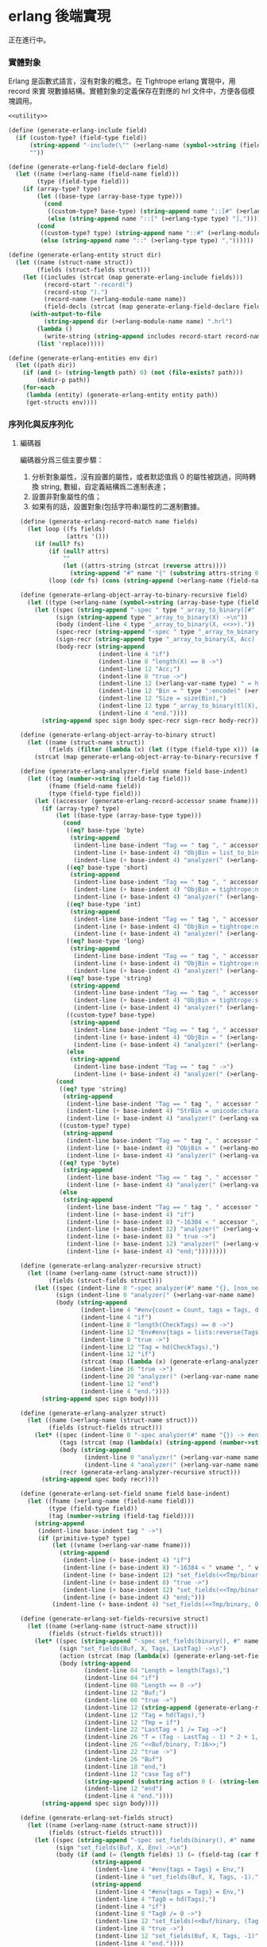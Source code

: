 * erlang 後端實現

正在進行中。

*** 實體對象
Erlang 是函數式語言，沒有對象的概念。在 Tightrope erlang 實現中，用 record 來實
現數據結構。實體對象的定義保存在對應的 hrl 文件中，方便各個模塊調用。

#+begin_src scheme :exports code :noweb yes :tangle /dev/shm/tightrope-build/erlang.scm
  <<utility>>

  (define (generate-erlang-include field)
    (if (custom-type? (field-type field))
        (string-append "-include(\"" (>erlang-name (symbol->string (field-type field))) ".hrl\").\n")
        ""))

  (define (generate-erlang-field-declare field)
    (let ((name (>erlang-name (field-name field)))
          (type (field-type field)))
      (if (array-type? type)
          (let ((base-type (array-base-type type)))
            (cond
             ((custom-type? base-type) (string-append name "::[#" (>erlang-module-name (symbol->string base-type)) "{}],"))
             (else (string-append name "::[" (>erlang-type type) "],"))))
          (cond
           ((custom-type? type) (string-append name "::#" (>erlang-module-name (symbol->string type)) "{},"))
           (else (string-append name "::" (>erlang-type type) ","))))))

  (define (generate-erlang-entity struct dir)
    (let ((name (struct-name struct))
          (fields (struct-fields struct)))
      (let ((includes (strcat (map generate-erlang-include fields)))
            (record-start "-record(")
            (record-stop ").")
            (record-name (>erlang-module-name name))
            (field-decls (strcat (map generate-erlang-field-declare fields))))
        (with-output-to-file
            (string-append dir (>erlang-module-name name) ".hrl")
          (lambda ()
            (write-string (string-append includes record-start record-name ", {" (substring field-decls 0 (- (string-length field-decls) 1)) "}" record-stop)))
          (list 'replace)))))

  (define (generate-erlang-entities env dir)
    (let ((path dir))
      (if (and (> (string-length path) 0) (not (file-exists? path)))
          (mkdir-p path))
      (for-each
       (lambda (entity) (generate-erlang-entity entity path))
       (get-structs env))))
#+end_src

*** 序列化與反序列化

**** 編碼器

編碼器分爲三個主要步驟：
1. 分析對象屬性，沒有設置的屬性，或者默認值爲 0 的屬性被跳過，同時轉換 string,
   數組，自定義結構爲二進制表達；
2. 設置非對象屬性的值；
3. 如果有的話，設置對象(包括字符串)屬性的二進制數據。

#+begin_src scheme :exports code :noweb no :tangle /dev/shm/tightrope-build/erlang.scm
  (define (generate-erlang-record-match name fields)
    (let loop ((fs fields)
               (attrs '()))
      (if (null? fs)
          (if (null? attrs)
              ""
              (let ((attrs-string (strcat (reverse attrs))))
                (string-append "#" name "{" (substring attrs-string 0 (- (string-length attrs-string) 2)) "}")))
          (loop (cdr fs) (cons (string-append (>erlang-name (field-name (car fs))) " = " (>erlang-var-name (field-name (car fs))) ", ") attrs)))))

  (define (generate-erlang-object-array-to-binary-recursive field)
    (let ((type (>erlang-name (symbol->string (array-base-type (field-type field))))))
      (let ((spec (string-append "-spec " type "_array_to_binary([#" type "{}]) -> binary().\n"))
            (sign (string-append type "_array_to_binary(X) ->\n"))
            (body (indent-line 4 type "_array_to_binary(X, <<>>)."))
            (spec-recr (string-append "-spec " type "_array_to_binary([#" type "{}], binary()) -> binary().\n"))
            (sign-recr (string-append type "_array_to_binary(X, Acc) ->\n"))
            (body-recr (string-append
                        (indent-line 4 "if")
                        (indent-line 8 "length(X) == 0 ->")
                        (indent-line 12 "Acc;")
                        (indent-line 8 "true ->")
                        (indent-line 12 (>erlang-var-name type) " = hd(X),")
                        (indent-line 12 "Bin = " type ":encode(" (>erlang-var-name type) "),")
                        (indent-line 12 "Size = size(Bin),")
                        (indent-line 12 type "_array_to_binary(tl(X), <<Acc/binary, Size:32, Bin/binary>>)")
                        (indent-line 4 "end."))))
        (string-append spec sign body spec-recr sign-recr body-recr))))

  (define (generate-erlang-object-array-to-binary struct)
    (let ((name (struct-name struct))
          (fields (filter (lambda (x) (let ((type (field-type x))) (and (array-type? type) (custom-type? (array-base-type type))))) (struct-fields struct))))
      (strcat (map generate-erlang-object-array-to-binary-recursive fields))))

  (define (generate-erlang-analyzer-field sname field base-indent)
    (let ((tag (number->string (field-tag field)))
          (fname (field-name field))
          (type (field-type field)))
      (let ((accessor (generate-erlang-record-accessor sname fname)))
        (if (array-type? type)
            (let ((base-type (array-base-type type)))
              (cond
               ((eq? base-type 'byte)
                (string-append
                 (indent-line base-indent "Tag == " tag ", " accessor " /= nil ->")
                 (indent-line (+ base-indent 4) "ObjBin = list_to_binary(" accessor "),")
                 (indent-line (+ base-indent 4) "analyzer(" (>erlang-var-name sname) ", tl(CheckTags), #env{count = Count + 1, tags = [" tag " | Tags], dtags = [" tag " | DTags], objbins = [ObjBin | ObjBins]});")))
               ((eq? base-type 'short)
                (string-append
                 (indent-line base-indent "Tag == " tag ", " accessor " /= nil ->")
                 (indent-line (+ base-indent 4) "ObjBin = tightrope:number_array_to_binary(" accessor ", ?SHORT_SIZE),")
                 (indent-line (+ base-indent 4) "analyzer(" (>erlang-var-name sname) ", tl(CheckTags), #env{count = Count + 1, tags = [" tag " | Tags], dtags = [" tag " | DTags], objbins = [ObjBin | ObjBins]});")))
               ((eq? base-type 'int)
                (string-append
                 (indent-line base-indent "Tag == " tag ", " accessor " /= nil ->")
                 (indent-line (+ base-indent 4) "ObjBin = tightrope:number_array_to_binary(" accessor ", ?INT_SIZE),")
                 (indent-line (+ base-indent 4) "analyzer(" (>erlang-var-name sname) ", tl(CheckTags), #env{count = Count + 1, tags = [" tag " | Tags], dtags = [" tag " | DTags], objbins = [ObjBin | ObjBins]});")))
               ((eq? base-type 'long)
                (string-append
                 (indent-line base-indent "Tag == " tag ", " accessor " /= nil ->")
                 (indent-line (+ base-indent 4) "ObjBin = tightrope:number_array_to_binary(" accessor ", ?LONG_SIZE),")
                 (indent-line (+ base-indent 4) "analyzer(" (>erlang-var-name sname) ", tl(CheckTags), #env{count = Count + 1, tags = [" tag " | Tags], dtags = [" tag " | DTags], objbins = [ObjBin | ObjBins]});")))
               ((eq? base-type 'string)
                (string-append
                 (indent-line base-indent "Tag == " tag ", " accessor " /= nil ->")
                 (indent-line (+ base-indent 4) "ObjBin = tightrope:string_array_to_binary(" accessor "),")
                 (indent-line (+ base-indent 4) "analyzer(" (>erlang-var-name sname) ", tl(CheckTags), #env{count = Count + 1, tags = [" tag " | Tags], dtags = [" tag " | DTags], objbins = [ObjBin | ObjBins]});")))
               ((custom-type? base-type)
                (string-append
                 (indent-line base-indent "Tag == " tag ", " accessor " /= nil ->")
                 (indent-line (+ base-indent 4) "ObjBin = " (>erlang-name (symbol->string base-type)) "_array_to_binary(" accessor "),")
                 (indent-line (+ base-indent 4) "analyzer(" (>erlang-var-name sname) ", tl(CheckTags), #env{count = Count + 1, tags = [" tag " | Tags], dtags = [" tag " | DTags], objbins = [ObjBin | ObjBins]});")))
               (else
                (string-append
                 (indent-line base-indent "Tag == " tag " ->")
                 (indent-line (+ base-indent 4) "analyzer(" (>erlang-var-name sname) ", tl(CheckTags), Env);")))))
            (cond
             ((eq? type 'string)
              (string-append
               (indent-line base-indent "Tag == " tag ", " accessor " /= nil ->")
               (indent-line (+ base-indent 4) "StrBin = unicode:characters_to_binary(" accessor "),")
               (indent-line (+ base-indent 4) "analyzer(" (>erlang-var-name sname) ", tl(CheckTags), #env{count = Count + 1, tags = [" tag " | Tags], dtags = [" tag " | DTags], objbins = [StrBin | ObjBins]});")))
             ((custom-type? type)
              (string-append
               (indent-line base-indent "Tag == " tag ", " accessor " /= nil ->")
               (indent-line (+ base-indent 4) "ObjBin = " (>erlang-module-name (symbol->string type)) ":encode(" accessor "),")
               (indent-line (+ base-indent 4) "analyzer(" (>erlang-var-name sname) ", tl(CheckTags), #env{count = Count + 1, tags = [" tag " | Tags], dtags = [" tag " | DTags], objbins = [ObjBin | ObjBins]});")))
             ((eq? type 'byte)
              (string-append
               (indent-line base-indent "Tag == " tag ", " accessor " /= 0 ->")
               (indent-line (+ base-indent 4) "analyzer(" (>erlang-var-name sname) ", tl(CheckTags), Env#env{count = Count + 1, tags = [" tag " | Tags]});")))
             (else
              (string-append
               (indent-line base-indent "Tag == " tag ", " accessor " /= 0 ->")
               (indent-line (+ base-indent 4) "if")
               (indent-line (+ base-indent 8) "-16384 < " accessor ", " accessor " < 16383 ->")
               (indent-line (+ base-indent 12) "analyzer(" (>erlang-var-name sname) ", tl(CheckTags), Env#env{count = Count + 1, tags = [" tag " | Tags], dtags = [" tag " | DTags]});")
               (indent-line (+ base-indent 8) " true ->")
               (indent-line (+ base-indent 12) "analyzer(" (>erlang-var-name sname) ", tl(CheckTags), Env#env{count = Count + 1, tags = [" tag " | Tags]})")
               (indent-line (+ base-indent 4) "end;"))))))))

  (define (generate-erlang-analyzer-recursive struct)
    (let ((name (>erlang-name (struct-name struct)))
          (fields (struct-fields struct)))
      (let ((spec (indent-line 0 "-spec analyzer(#" name "{}, [non_neg_integer()], #env{}) -> #env{}."))
            (sign (indent-line 0 "analyzer(" (>erlang-var-name name) ", CheckTags, Env) ->"))
            (body (string-append
                   (indent-line 4 "#env{count = Count, tags = Tags, dtags = DTags, objbins = ObjBins} = Env,")
                   (indent-line 4 "if")
                   (indent-line 8 "length(CheckTags) == 0 ->")
                   (indent-line 12 "Env#env{tags = lists:reverse(Tags), dtags = lists:reverse(DTags), objbins = lists:reverse(ObjBins)};")
                   (indent-line 8 "true ->")
                   (indent-line 12 "Tag = hd(CheckTags),")
                   (indent-line 12 "if")
                   (strcat (map (lambda (x) (generate-erlang-analyzer-field name x 16)) fields))
                   (indent-line 16 "true ->")
                   (indent-line 20 "analyzer(" (>erlang-var-name name) ", tl(CheckTags), Env)")
                   (indent-line 12 "end")
                   (indent-line 4 "end."))))
        (string-append spec sign body))))

  (define (generate-erlang-analyzer struct)
    (let ((name (>erlang-name (struct-name struct)))
          (fields (struct-fields struct)))
      (let* ((spec (indent-line 0 "-spec analyzer(#" name "{}) -> #env{}."))
             (tags (strcat (map (lambda(x) (string-append (number->string (field-tag x)) ", ")) fields)))
             (body (string-append
                    (indent-line 0 "analyzer(" (>erlang-var-name name) ") ->")
                    (indent-line 4 "analyzer(" (>erlang-var-name name) ", [" (if (> (string-length tags) 1) (substring tags 0 (- (string-length tags) 2)) "") "], #env{count = 0, tags = [], dtags = [], objbins = []}).")))
             (recr (generate-erlang-analyzer-recursive struct)))
        (string-append spec body recr))))

  (define (generate-erlang-set-field sname field base-indent)
    (let ((fname (>erlang-name (field-name field)))
          (type (field-type field))
          (tag (number->string (field-tag field))))
      (string-append
       (indent-line base-indent tag " ->")
       (if (primitive-type? type)
           (let ((vname (>erlang-var-name fname)))
             (string-append
              (indent-line (+ base-indent 4) "if")
              (indent-line (+ base-indent 8) "-16384 < " vname ", " vname " < 16383 ->")
              (indent-line (+ base-indent 12) "set_fields(<<Tmp/binary, ((" vname " + 1) * 2):16>>, X, tl(Tags), Tag);")
              (indent-line (+ base-indent 8) "true ->")
              (indent-line (+ base-indent 12) "set_fields(<<Tmp/binary, 0:16>>, X, tl(Tags), Tag)")
              (indent-line (+ base-indent 4) "end;")))
           (indent-line (+ base-indent 4) "set_fields(<<Tmp/binary, 0:16>>, X, tl(Tags), Tag);")))))

  (define (generate-erlang-set-fields-recursive struct)
    (let ((name (>erlang-name (struct-name struct)))
          (fields (struct-fields struct)))
      (let* ((spec (string-append "-spec set_fields(binary(), #" name "{}, [non_neg_integer()], integer()) -> binary().\n"))
             (sign "set_fields(Buf, X, Tags, LastTag) ->\n")
             (action (strcat (map (lambda(x) (generate-erlang-set-field name x 16)) fields)))
             (body (string-append
                    (indent-line 04 "Length = length(Tags),")
                    (indent-line 04 "if")
                    (indent-line 08 "Length == 0 ->")
                    (indent-line 12 "Buf;")
                    (indent-line 08 "true ->")
                    (indent-line 12 (string-append (generate-erlang-record-match name (primitive-fields fields)) " = X,"))
                    (indent-line 12 "Tag = hd(Tags),")
                    (indent-line 12 "Tmp = if")
                    (indent-line 22 "LastTag + 1 /= Tag ->")
                    (indent-line 26 "T = (Tag - LastTag - 1) * 2 + 1,")
                    (indent-line 26 "<<Buf/binary, T:16>>;")
                    (indent-line 22 "true ->")
                    (indent-line 26 "Buf")
                    (indent-line 18 "end,")
                    (indent-line 12 "case Tag of")
                    (string-append (substring action 0 (- (string-length action) 2)) "\n")
                    (indent-line 12 "end")
                    (indent-line 4 "end."))))
        (string-append spec sign body))))

  (define (generate-erlang-set-fields struct)
    (let ((name (>erlang-name (struct-name struct)))
          (fields (struct-fields struct)))
      (let ((spec (string-append "-spec set_fields(binary(), #" name "{}, #env{}) -> binary().\n"))
            (sign "set_fields(Buf, X, Env) ->\n")
            (body (if (and (= (length fields) 1) (= (field-tag (car fields)) 0))
                      (string-append
                       (indent-line 4 "#env{tags = Tags} = Env,")
                       (indent-line 4 "set_fields(Buf, X, Tags, -1)."))
                      (string-append
                       (indent-line 4 "#env{tags = Tags} = Env,")
                       (indent-line 4 "Tag0 = hd(Tags),")
                       (indent-line 4 "if")
                       (indent-line 8 "Tag0 /= 0 ->")
                       (indent-line 12 "set_fields(<<Buf/binary, (Tag0 * 2 + 1):16>>, X, Tags, 0);")
                       (indent-line 8 "true ->")
                       (indent-line 12 "set_fields(Buf, X, Tags, -1)")
                       (indent-line 4 "end."))))
            (recr (generate-erlang-set-fields-recursive struct)))
        (string-append spec sign body recr))))

  (define (generate-erlang-set-data-action name field base-indent)
    (let ((fname (>erlang-name (field-name field)))
          (vname (>erlang-var-name (field-name field)))
          (type (field-type field))
          (tag (number->string (field-tag field))))
      (string-append
       (indent-line base-indent tag " ->")
       (if (array-type? type)
           (string-append
            (indent-line (+ base-indent 4) "ObjBin = hd(ObjBins),")
            (indent-line (+ base-indent 4) "Size = size(ObjBin),")
            (indent-line (+ base-indent 4) "set_data(<<Buf/binary, Size:32, ObjBin/binary>>, X, tl(DTags), tl(ObjBins));"))
           (cond
            ((eq? type 'short)
             (string-append
              (indent-line (+ base-indent 4) (generate-erlang-record-match name (list field)) " = X,")
              (indent-line (+ base-indent 4) "set_data(<<Buf/binary, 2:32, " vname ":16>>, X, tl(DTags), ObjBins);")))
            ((eq? type 'int)
             (string-append
              (indent-line (+ base-indent 4) (generate-erlang-record-match name (list field)) " = X,")
              (indent-line (+ base-indent 4) "set_data(<<Buf/binary, 4:32, " vname ":32>>, X, tl(DTags), ObjBins);")))
            ((eq? type 'long)
             (string-append
              (indent-line (+ base-indent 4) (generate-erlang-record-match name (list field)) " = X,")
              (indent-line (+ base-indent 4) "set_data(<<Buf/binary, 8:32, " vname ":64>>, X, tl(DTags), ObjBins);")))
            ((eq? type 'string)
             (string-append
              (indent-line (+ base-indent 4) "StrBin = hd(ObjBins),")
              (indent-line (+ base-indent 4) "Size = size(StrBin),")
              (indent-line (+ base-indent 4) "set_data(<<Buf/binary, Size:32, StrBin/binary>>, X, tl(DTags), tl(ObjBins));")))
            ((custom-type? type)
             (string-append
              (indent-line (+ base-indent 4) "ObjBin = hd(ObjBins),")
              (indent-line (+ base-indent 4) "Size = size(ObjBin),")
              (indent-line (+ base-indent 4) "set_data(<<Buf/binary, Size:32, ObjBin/binary>>, X, tl(DTags), tl(ObjBins));")))
            (else (indent-line (+ base-indent 4) "set_data(Buf, X, tl(DTags), tl(ObjBins));")))))))

  (define (generate-erlang-set-data-recursive struct)
    (let ((name (>erlang-name (struct-name struct)))
          (fields (struct-fields struct)))
      (let* ((spec (indent-line 0 "-spec set_data(binary(), #" name "{}, [non_neg_integer()], [binary()]) -> binary()."))
             (sign "set_data(Buf, X, DTags, ObjBins) ->\n")
             (action (strcat (map (lambda(x) (generate-erlang-set-data-action name x 16)) (filter (lambda (x) (not (eq? 'byte (field-type x)))) fields))))
             (body (string-append
                    (indent-line 04 "Length = length(DTags),")
                    (indent-line 04 "if")
                    (indent-line 08 "Length == 0 ->")
                    (indent-line 12 "Buf;")
                    (indent-line 08 "true ->")
                    (indent-line 12 "Tag = hd(DTags),")
                    (indent-line 12 "case Tag of")
                    (string-append (substring action 0 (- (string-length action) 2)) "\n")
                    (indent-line 12 "end")
                    (indent-line 4 "end."))))
        (string-append spec sign body))))

  (define (generate-erlang-set-data struct)
    (let ((name (>erlang-name (struct-name struct)))
          (fields (struct-fields struct)))
      (let ((spec (indent-line 0 "-spec set_data(binary(), #" name "{}, #env{}) -> binary()."))
            (sign (indent-line 0 "set_data(Buf, X, #env{dtags = DTags, objbins = ObjBins}) ->"))
            (body (indent-line 4 "set_data(Buf, X, DTags, ObjBins)."))
            (recr (generate-erlang-set-data-recursive struct)))
        (string-append spec sign body recr))))

  (define (generate-erlang-encoder struct)
    (let* ((name (>erlang-name (struct-name struct)))
           (fields (struct-fields struct))
           (none-byte-type-count (length (filter (lambda (x) (not (eq? 'byte (field-type x)))) fields))))
      (let ((object-array-to-binary (generate-erlang-object-array-to-binary struct))
            (analyzer (generate-erlang-analyzer struct))
            (set-fields (generate-erlang-set-fields struct))
            (set-data (if (> none-byte-type-count 0) (generate-erlang-set-data struct) ""))
            (spec (string-append "-spec encode(#" name "{}) -> binary().\n"))
            (sign "encode(X) ->\n")
            (body (string-append
                   (indent-line 4 "Env = analyzer(X),")
                   (indent-line 4 "Count0 = tightrope:adjust_count_for_tag_0(Env),")
                   (indent-line 4 "Count1 = tightrope:adjust_count_for_missed_tags(Env#env{count = Count0}),")
                   (indent-line 4 "NewEnv = Env#env{count = Count1},")
                   (if (> none-byte-type-count 0)
                       (string-append
                        (indent-line 4 "Buf = set_fields(<<Count0:16>>, X, NewEnv),")
                        (indent-line 4 "set_data(Buf, X, NewEnv)."))
                       (indent-line 4 "set_fields(<<Count0:16>>, X, NewEnv).")))))
        (string-append object-array-to-binary analyzer set-fields set-data spec sign body))))

  (define (generate-erlang-encoder-zero-pack struct)
    (let ((name (>erlang-name (struct-name struct)))
          (fields (struct-fields struct)))
      (let ((spec (string-append "-spec encode0pack(#" name "{}) -> binary().\n"))
            (sign "encode0pack(X) ->\n")
            (body (indent-line 4 "zeropack:pack(encode(X)).")))
        (string-append spec sign body))))
#+end_src

**** 解碼器

解碼器分爲兩個主要步驟：
1. 解析對象原始類型屬性，不包括 String，自定義結構和所有數組，以及超出表達範圍的 short, int, long；
2. 解析數據區的數據，包括 String，自定義結構和所有數組，以及超出表達範圍的 short, int, long。

#+begin_src scheme :exports code :noweb no :tangle /dev/shm/tightrope-build/erlang.scm
  (define (generate-erlang-binary-to-object-array-recursive field)
    (let ((type (>erlang-name (symbol->string (array-base-type (field-type field))))))
      (let ((spec (string-append "-spec binary_to_" type "_array(binary()) -> [#" type "{}].\n"))
            (sign (string-append "binary_to_" type "_array(X) when is_binary(X) ->\n"))
            (body (indent-line 4 "binary_to_" type "_array(X, [])."))
            (spec-recr (string-append "-spec binary_to_" type "_array(binary(), [#"type"{}]) -> [#" type "{}].\n"))
            (sign-recr (string-append "binary_to_" type "_array(X, Acc) when is_binary(X) ->\n"))
            (body-recr (string-append
                        (indent-line 4 "if")
                        (indent-line 8 "size(X) == 0 ->")
                        (indent-line 12 "lists:reverse(Acc);")
                        (indent-line 8 "true ->")
                        (indent-line 12 "<<Size:32, Data:Size/binary, Rest/binary>> = X,")
                        (indent-line 12 (>erlang-var-name type) " = " (>erlang-module-name type) ":decode(Data),")
                        (indent-line 12 "binary_to_" type "_array(Rest, [" (>erlang-var-name type) " | Acc])")
                        (indent-line 4 "end."))))
        (string-append spec sign body spec-recr sign-recr body-recr))))

  (define (generate-erlang-binary-to-object-array struct)
    (let ((fields (filter (lambda (x) (let ((type (field-type x))) (and (array-type? type) (custom-type? (array-base-type type))))) (struct-fields struct))))
      (strcat (map generate-erlang-binary-to-object-array-recursive fields))))

  (define (generate-erlang-parse-fields-action sname field base-indent)
    (let ((vname (>erlang-var-name sname))
          (tag (number->string (field-tag field)))
          (name (>erlang-name (field-name field))))
      (let ((condition (indent-line base-indent "Tag == " tag " ->"))
            (action (indent-line (+ base-indent 4) "parse_fields(Count - 1, Rest, Tag + 1, DTags, " vname "#" (>erlang-module-name sname) "{" name " = V bsr 1 - 1});")))
        (string-append condition action))))

  (define (generate-erlang-parse-fields-recursive sname fields)
    (let ((vname (>erlang-var-name sname)))
      (let ((spec (string-append "-spec parse_fields(non_neg_integer(), binary(), non_neg_integer(), [non_neg_integer()], #" (>erlang-module-name sname) "{}) -> {binary(), [non_neg_integer()], #" (>erlang-module-name sname) "{}}.\n"))
            (sign (string-append "parse_fields(Count, Buffer, Tag, DTags, " vname ") ->\n"))
            (body (string-append
                   (indent-line 4 "if")
                   (indent-line 8 "Count == 0 ->")
                   (indent-line 12 "{Buffer, lists:reverse(DTags), " vname "};")
                   (indent-line 8 "true ->")
                   (indent-line 12 "<<V:16, Rest/binary>> = Buffer,")
                   (indent-line 12 "if")
                   (indent-line 16 "V band 1 == 1 ->")
                   (indent-line 20 "parse_fields(Count - 1, Rest, Tag + ((V - 1) bsr 1), DTags, " vname ");")
                   (indent-line 16 "V == 0 ->")
                   (indent-line 20 "parse_fields(Count - 1, Rest, Tag + 1, [Tag | DTags], " vname ");")
                   (strcat (map (lambda (x) (generate-erlang-parse-fields-action sname x 16)) (filter (lambda (x) (let ((type (field-type x))) (not (or (eq? type 'string) (custom-type? type) (array-type? type))))) fields)))
                   (indent-line 16 "true ->")
                   (indent-line 20 "parse_fields(Count - 1, Rest, Tag + 1, DTags, " vname ")")
                   (indent-line 12 "end")
                   (indent-line 4 "end."))))
        (string-append spec sign body))))

  (define (generate-erlang-parse-fields struct)
    (let ((name (>erlang-name (struct-name struct)))
          (fields (struct-fields struct)))
      (let ((spec (string-append "-spec parse_fields(binary()) -> {binary(), [non_neg_integer()], #" (>erlang-module-name name) "{}}.\n"))
            (sign "parse_fields(X) ->\n")
            (body (string-append
                   (indent-line 4 "<<Count:16, Rest/binary>> = X,")
                   (indent-line 4 "parse_fields(Count, Rest, 0, [], #" (>erlang-module-name name) "{}).")))
            (recur (generate-erlang-parse-fields-recursive name fields)))
        (string-append spec sign body recur))))

  (define (generate-erlang-parse-data-action sname field base-indent)
    (let ((tag (number->string (field-tag field)))
          (name (>erlang-name (field-name field)))
          (type (field-type field)))
      (string-append
       (indent-line base-indent tag " ->")
       (indent-line (+ base-indent 4) "<<Length:32, Data:Length/binary, Rest/binary>> = Buffer,")
       (if (array-type? type)
           (let ((base-type (array-base-type type)))
             (cond
              ((custom-type? base-type)
               (indent-line (+ base-indent 4) "parse_data(Rest, tl(DTags), " (>erlang-var-name sname) "#" (>erlang-module-name sname) "{" name " = binary_to_" (>erlang-module-name (symbol->string base-type)) "_array(Data)});"))
              ((eq? base-type 'string)
               (indent-line (+ base-indent 4) "parse_data(Rest, tl(DTags), " (>erlang-var-name sname) "#" (>erlang-module-name sname) "{" name " = tightrope:binary_to_string_array(Data)});"))
              ((eq? base-type 'byte)
               (indent-line (+ base-indent 4) "parse_data(Rest, tl(DTags), " (>erlang-var-name sname) "#" (>erlang-module-name sname) "{" name " = tightrope:binary_to_number_array(Data, ?BYTE_SIZE)});"))
              ((eq? base-type 'short)
               (indent-line (+ base-indent 4) "parse_data(Rest, tl(DTags), " (>erlang-var-name sname) "#" (>erlang-module-name sname) "{" name " = tightrope:binary_to_number_array(Data, ?SHORT_SIZE)});"))
              ((eq? base-type 'int)
               (indent-line (+ base-indent 4) "parse_data(Rest, tl(DTags), " (>erlang-var-name sname) "#" (>erlang-module-name sname) "{" name " = tightrope:binary_to_number_array(Data, ?INT_SIZE)});"))
              ((eq? base-type 'long)
               (indent-line (+ base-indent 4) "parse_data(Rest, tl(DTags), " (>erlang-var-name sname) "#" (>erlang-module-name sname) "{" name " = tightrope:binary_to_number_array(Data, ?LONG_SIZE)});"))))
           (cond
            ((custom-type? type)
             (indent-line (+ base-indent 4) "parse_data(Rest, tl(DTags), " (>erlang-var-name sname) "#" (>erlang-module-name sname) "{" name " = " (>erlang-module-name (symbol->string type)) ":decode(Data)});"))
            ((eq? type 'string)
             (indent-line (+ base-indent 4) "parse_data(Rest, tl(DTags), " (>erlang-var-name sname) "#" (>erlang-module-name sname) "{" name " = unicode:characters_to_list(Data)});"))
            ((eq? type 'short)
             (string-append
              (indent-line (+ base-indent 4) "<<Num:?SHORT_SIZE/integer-signed>> = Data,")
              (indent-line (+ base-indent 4) "parse_data(Rest, tl(DTags), " (>erlang-var-name sname) "#" (>erlang-module-name sname) "{" name " = Num});")))
            ((eq? type 'int)
             (string-append
              (indent-line (+ base-indent 4) "<<Num:?INT_SIZE/integer-signed>> = Data,")
              (indent-line (+ base-indent 4) "parse_data(Rest, tl(DTags), " (>erlang-var-name sname) "#" (>erlang-module-name sname) "{" name " = Num});")))
            ((eq? type 'long)
             (string-append
              (indent-line (+ base-indent 4) "<<Num:?LONG_SIZE/integer-signed>> = Data,")
              (indent-line (+ base-indent 4) "parse_data(Rest, tl(DTags), " (>erlang-var-name sname) "#" (>erlang-module-name sname) "{" name " = Num});")))
            (else
             (indent-line (+ base-indent 4) "parse_data(Rest, tl(DTags), " (>erlang-var-name sname) "});")))))))

  (define (generate-erlang-parse-data struct)
    (let* ((name (>erlang-name (struct-name struct)))
           (fields (struct-fields struct))
           (vname (>erlang-var-name name))
           (action (strcat (map (lambda (x) (generate-erlang-parse-data-action name x 16)) (filter (lambda (x) (not (eq? (field-type x) 'byte))) fields)))))
      (let ((spec (string-append "-spec parse_data(binary(), [non_neg_integer()], #" (>erlang-module-name name) "{}) -> #" (>erlang-module-name name) "{}.\n"))
            (sign (string-append "parse_data(Buffer, DTags, " vname ") ->\n"))
            (body (string-append
                   (indent-line 4 "if")
                   (indent-line 8 "length(DTags) == 0 ->")
                   (indent-line 12 vname ";")
                   (indent-line 8 "true ->")
                   (indent-line 12 "Tag = hd(DTags),")
                   (indent-line 12 "case Tag of")
                   (string-append (substring action 0 (- (string-length action) 2)) "\n")
                   (indent-line 12 "end")
                   (indent-line 4 "end."))))
        (string-append spec sign body))))

  (define (generate-erlang-decoder struct)
    (let* ((name (>erlang-name (struct-name struct)))
           (fields (struct-fields struct))
           (none-byte-type-count (length (filter (lambda (x) (not (eq? 'byte (field-type x)))) fields))))
      (let ((binary-to-object-array (generate-erlang-binary-to-object-array struct))
            (parse-fields (generate-erlang-parse-fields struct))
            (parse-data (if (> none-byte-type-count 0) (generate-erlang-parse-data struct) ""))
            (spec (string-append "-spec decode(binary()) -> #" name "{}.\n"))
            (sign "decode(X) when is_binary(X) ->\n")
            (body (if (> none-byte-type-count 0)
                      (string-append
                       (indent-line 4 "{Rest, DTags, " (>erlang-var-name name) " } = parse_fields(X),")
                       (indent-line 4 "parse_data(Rest, DTags, " (>erlang-var-name name) ")."))
                      (string-append
                       (indent-line 4 "{_, _, " (>erlang-var-name name) " } = parse_fields(X),")
                       (indent-line 4 (>erlang-var-name name) ".")))))
        (string-append binary-to-object-array parse-fields parse-data spec sign body))))

  (define (generate-erlang-decoder-zero-pack struct)
    (let ((name (>erlang-name (struct-name struct)))
          (fields (struct-fields struct)))
      (let ((spec (string-append "-spec decode0pack(binary()) -> #" name "{}.\n"))
            (sign "decode0pack(X) when is_binary(X) ->\n")
            (body (indent-line 4 "decode(zeropack:unpack(X)).")))
        (string-append spec sign body))))
#+end_src

**** 主體

序列化和反序列化的代碼都放置在對應的 erl 文件中。一些運行時的輔助函數放置在
tightrope.erl 和 tightrope.hrl 文件中。

#+begin_src scheme :exports code :noweb no :tangle /dev/shm/tightrope-build/erlang.scm
  (define (generate-erlang-tightrope-runtime dir)
    (with-output-to-file
        (string-append dir "tightrope.hrl")
      (lambda ()
        (write-string "-record(env, {count :: non_neg_integer(), tags :: [non_neg_integer()], dtags :: [non_neg_integer()], objbins :: [binary()]}).

  -define(BYTE_SIZE, 8).

  -define(SHORT_SIZE, 16).

  -define(INT_SIZE, 32).

  -define(LONG_SIZE, 64)."))
      (list 'replace))
    (with-output-to-file
        (string-append dir "tightrope.erl")
      (lambda ()
        (write-string "-module(tightrope).

  -export([adjust_count_for_tag_0/1, adjust_count_for_missed_tags/1, number_array_to_binary/2, binary_to_number_array/2, string_array_to_binary/1, binary_to_string_array/1]).

  -include(\"tightrope.hrl\").

  -spec adjust_count_for_tag_0(#env{}) -> non_neg_integer().

  adjust_count_for_tag_0(#env{count = Count, tags = Tags}) ->
      if
          Count /= 0, hd(Tags) /= 0 ->
              Count + 1;
          true ->
              Count
      end.

  -spec adjust_count_for_missed_tags(#env{}) -> non_neg_integer().

  adjust_count_for_missed_tags(#env{count = Count, tags = Tags}) ->
      if length(Tags) == 1 ->
              Count;
         true ->
              adjust_count_for_missed_tags(length(Tags), Tags, Count)
      end.

  -spec adjust_count_for_missed_tags(non_neg_integer(), [non_neg_integer()], non_neg_integer()) -> non_neg_integer().

  adjust_count_for_missed_tags(Idx, Tags, Count) ->
      if
          Idx == 1 ->
              Count;
          true ->
              PreTag = lists:nth(Idx - 1, Tags),
              NextTag = lists:nth(Idx, Tags),
              if
                  PreTag + 1 =/= NextTag ->
                      adjust_count_for_missed_tags(Idx - 1, Tags, Count + 1);
                  true ->
                      adjust_count_for_missed_tags(Idx - 1, Tags, Count)
              end
      end.

  -spec number_array_to_binary([integer()], non_neg_integer()) -> binary().

  number_array_to_binary(X, Size) ->
      number_array_to_binary(X, Size, <<>>).

  -spec number_array_to_binary([integer()], non_neg_integer(), binary()) -> binary().

  number_array_to_binary(X, Size, Acc) ->
      if
          length(X) == 0 ->
              Length = size(Acc),
              <<Length:32, Acc/binary>>;
          true ->
              Y = hd(X),
              number_array_to_binary(tl(X), Size, <<Acc/binary, Y:Size/integer-signed>>)
      end.

  -spec binary_to_number_array(binary(), non_neg_integer()) -> [integer()].

  binary_to_number_array(X, Size) when is_binary(X) ->
      binary_to_number_array(X, Size, []).

  -spec binary_to_number_array(binary(), non_neg_integer(), [integer()]) -> [integer()].

  binary_to_number_array(X, Size, Acc) when is_binary(X) ->
      if
          size(X) == 0 ->
              lists:reverse(Acc);
          true ->
              <<Data:Size/integer-signed, Rest/binary>> = X,
              binary_to_number_array(Rest, Size, [Data | Acc])
      end.

  -spec string_array_to_binary([string()]) -> binary().

  string_array_to_binary(X) ->
      string_array_to_binary(X, <<>>).

  -spec string_array_to_binary([string()], binary()) -> binary().

  string_array_to_binary(X, Acc) ->
      if
          length(X) == 0 ->
              Size = size(Acc),
              <<Size:32, Acc/binary>>;
          true ->
              Y = unicode:characters_to_binary(hd(X)),
              Size = size(Y),
              string_array_to_binary(tl(X), <<Acc/binary, Size:32, Y/binary>>)
      end.

  -spec binary_to_string_array(binary()) -> [string()].

  binary_to_string_array(X) when is_binary(X) ->
      binary_to_string_array(X, []).

  -spec binary_to_string_array(binary(), [string()]) -> [string()].

  binary_to_string_array(X, Acc) when is_binary(X) ->
      if
          size(X) == 0 ->
              lists:reverse(Acc);
          true ->
              <<Size:32, Str:Size/binary, Rest/binary>> = X,
              binary_to_string_array(Rest, [unicode:characters_to_list(Str) | Acc])
      end."))
      (list 'replace)))

  (define (generate-erlang-serial env struct dir)
    (let ((name (>erlang-name (struct-name struct)))
          (fields (struct-fields struct)))
      (let ((module-declare (string-append "-module(" (>erlang-module-name name) ").\n"))
            (export "-export([encode/1, encode0pack/1, decode/1, decode0pack/1]).\n")
            (includes (string-append "-include(\"tightrope.hrl\").\n" "-include(\"" name ".hrl\").\n"))
            (encode-function (generate-erlang-encoder struct))
            (encode-zero-pack-function (generate-erlang-encoder-zero-pack struct))
            (decode-function (generate-erlang-decoder struct))
            (decode-zero-pack-function (generate-erlang-decoder-zero-pack struct)))
        (with-output-to-file
            (string-append dir (>erlang-module-name name) ".erl")
          (lambda ()
            (write-string (string-append module-declare export includes encode-function encode-zero-pack-function decode-function decode-zero-pack-function)))
          (list 'replace)))))

  (define (generate-erlang-serials env dir)
    (let ((path dir))
      (if (and (> (string-length path) 0) (not (file-exists? path)))
          (mkdir-p path))
      (generate-erlang-tightrope-runtime path)
      (generate-erlang-zero-pack env dir)
      (for-each
       (lambda (entity) (generate-erlang-serial env entity path))
       (get-structs env))))
#+end_src

*** 壓縮和解壓
Tightrope 會在生成壓縮和解壓的 Erlang 代碼。
#+begin_src scheme :exports code :tangle /dev/shm/tightrope-build/erlang.scm
  (define (generate-erlang-zero-pack env dir)
    (let ((path dir)
          (src "-module(zeropack).

  -export([pack/1, unpack/1]).

  -spec pack(binary()) -> binary().

  pack(X) when is_binary(X) ->
      Size = size(X),
      Rem = Size rem 8,
      Tmp = if
                Rem /= 0 ->
                    R = Size rem 8,
                    Padding = binary:copy(<<0>>, 8 - R),
                    pack(<<X/binary, Padding/binary>>, <<>>, 0, <<>>, 0);
                true ->
                    pack(X, <<>>, 0, <<>>, 0)
            end,
      TmpSize = size(Tmp),
      if
          Size rem TmpSize > 0 ->
              <<((Size div TmpSize) + 1):8, Tmp/binary>>;
          true ->
              <<(Size div TmpSize):8, Tmp/binary>>
      end.

  -spec pack(binary(), binary(), non_neg_integer(), binary(), non_neg_integer()) -> binary().

  pack(Src, Dst, FFCnt, FFBuf, OOCnt) ->
      if
          size(Src) == 0 ->
              if
                  FFCnt > 0 ->
                      <<Dst/binary, 16#FF, FFCnt:8, FFBuf/binary>>;
                  OOCnt > 0 ->
                      <<Dst/binary, 0, OOCnt:8>>;
                  true ->
                      Dst
              end;
          true ->
              <<Group:8/binary, Rest/binary>> = Src,
              Bitmap = calc_bitmap(Group),
              case Bitmap of
                  0 ->
                      Tmp = if
                                FFCnt > 0 ->
                                    <<16#FF:8, FFCnt:8, FFBuf/binary>>;
                                true ->
                                    <<>>
                            end,
                      if
                          OOCnt == 0 ->
                              pack(Rest, <<Dst/binary, Tmp/binary>>, 0, <<>>, 1);
                          OOCnt == 16#FF ->
                              pack(Rest, <<Dst/binary, Tmp/binary, 0, OOCnt:8>>, 0, <<>>, 1);
                          true ->
                              pack(Rest, <<Dst/binary, Tmp/binary>>, 0, <<>>, OOCnt + 1)
                      end;
                  16#FF ->
                      Tmp = if
                                OOCnt > 0 ->
                                    <<0, OOCnt:8>>;
                                true ->
                                    <<>>
                            end,
                      if
                          FFCnt == 0 ->
                              pack(Rest, <<Dst/binary, Tmp/binary>>, 1, <<Group/binary>>, 0);
                          FFCnt == 16#FF ->
                              pack(Rest, <<Dst/binary, Tmp/binary, 16#FF, FFCnt:8, FFBuf/binary>>, 1, <<Group/binary>>, 0);
                          true ->
                              pack(Rest, <<Dst/binary, Tmp/binary>>, FFCnt + 1, <<FFBuf/binary, Group/binary>>, 0)
                      end;
                  _ ->
                      Zipped = zip(Group),
                      if
                          FFCnt > 0 ->
                              pack(Rest, <<Dst/binary, 16#FF, FFCnt:8, FFBuf/binary, Bitmap:8, Zipped/binary>>, 0, <<>>, OOCnt);
                          OOCnt > 0 ->
                              pack(Rest, <<Dst/binary, 0, OOCnt:8, Bitmap:8, Zipped/binary>>, FFCnt, FFBuf, 0);
                          true ->
                              pack(Rest, <<Dst/binary, Bitmap:8, Zipped/binary>>, FFCnt, FFBuf, OOCnt)
                      end
              end
      end.

  -spec calc_bitmap(binary()) -> non_neg_integer().

  calc_bitmap(X) ->
      calc_bitmap(binary_to_list(X), 0).

  -spec calc_bitmap([byte()], non_neg_integer()) -> non_neg_integer().

  calc_bitmap(X, Bitmap) ->
      Length = length(X),
      if
          Length == 0 ->
              Bitmap;
          true ->
              if
                  hd(X) /= 0 ->
                      calc_bitmap(tl(X), Bitmap bor (1 bsl (Length - 1)));
                  true ->
                      calc_bitmap(tl(X), Bitmap)
              end
      end.

  -spec zip(binary()) -> binary().

  zip(X) ->
      zip(binary_to_list(X), <<>>).

  -spec zip([byte()], binary()) -> binary().

  zip(X, Acc) ->
      if
          length(X) == 0 ->
              Acc;
          true ->
              Head = hd(X),
              if
                  Head == 0 ->
                      zip(tl(X), Acc);
                  true ->
                      zip(tl(X), <<Acc/binary, Head:8>>)
              end
      end.

  -spec unpack(binary()) -> binary().

  unpack(X) when is_binary(X) ->
      <<_:8, Buffer/binary>> = X,
      unpack(Buffer, <<>>).

  -spec unpack(binary(), binary()) -> binary().

  unpack(Src, Dst) ->
      if
          size(Src) == 0 ->
              Dst;
          true ->
              <<Head:8, Rest/binary>> = Src,
              case Head of
                  0 ->
                      <<Cnt:8, R/binary>> = Rest,
                      Padding = binary:copy(<<0,0,0,0,0,0,0,0>>, Cnt),
                      unpack(R, <<Dst/binary, Padding/binary>>);
                  16#FF ->
                      <<Cnt:8, RR/binary>> = Rest,
                      Length = Cnt * 8,
                      <<Data:Length/binary, R/binary>> = RR,
                      unpack(R, <<Dst/binary, Data/binary>>);
                  _ ->
                      Cnt = calc_bitmap_count(Head),
                      <<Data:Cnt/binary, R/binary>> = Rest,
                      Expanded = expand_bitmap(Head, Data),
                      unpack(R, <<Dst/binary, Expanded/binary>>)
              end
      end.

  -spec calc_bitmap_count(byte()) -> non_neg_integer().

  calc_bitmap_count(X) ->
      calc_bitmap_count(X, 8, 0).

  -spec calc_bitmap_count(byte(), non_neg_integer(), non_neg_integer()) -> non_neg_integer().

  calc_bitmap_count(X, Loop, Acc) ->
      if
          Loop == 0 ->
              Acc;
          true ->
              if
                  X band (1 bsl (Loop - 1)) > 0 ->
                      calc_bitmap_count(X, Loop - 1, Acc + 1);
                  true ->
                      calc_bitmap_count(X, Loop - 1, Acc)
              end
      end.

  -spec expand_bitmap(byte(), binary()) -> binary().

  expand_bitmap(X, Data) ->
      expand_bitmap(X, binary_to_list(Data), 8, <<>>).

  -spec expand_bitmap(byte(), [byte()], non_neg_integer(), binary()) -> binary().

  expand_bitmap(X, Data, Loop, Dest) ->
      if
          Loop == 0 ->
              Dest;
          true ->
              if
                  X band (1 bsl (Loop - 1)) > 0 ->
                      Byte = hd(Data),
                      expand_bitmap(X, tl(Data), Loop - 1, <<Dest/binary, Byte:8>>);
                  true ->
                      expand_bitmap(X, Data, Loop - 1, <<Dest/binary, 0>>)
              end
      end.
  "))
      (if (and (> (string-length path) 0) (not (file-exists? path)))
          (mkdir-p path))
      (with-output-to-file
          (string-append path "zeropack.erl")
        (lambda ()
          (write-string src))
        (list 'replace))))
#+end_src
*** 輔助函數
#+begin_src scheme :noweb-ref utility
  (define (>erlang-name name)
    (let loop ((src (map char-downcase (string->list name)))
               (dst '()))
      (if (null? src)
          (list->string (reverse dst))
          (let ((chr (car src))
                (rest (cdr src)))
            (if (eq? chr #\-)
                (loop rest (cons #\_ dst))
                (loop rest (cons chr dst)))))))

  (define (>erlang-module-name name)
    (>erlang-name name))

  (define (>erlang-var-name name)
    (let ((l (string->list (>erlang-name name))))
      (list->string (cons (char-upcase (car l)) (cdr l)))))

  (define (>erlang-type type)
    (case type
      ((byte) "byte()")
      ((short) "integer()")
      ((int) "integer()")
      ((long) "integer()")
      ((string) "string()")
      (else "integer()")))

  (define (generate-erlang-record-accessor sname fname)
    (string-append (>erlang-var-name sname) "#" (>erlang-name sname) "." (>erlang-name fname)))
#+end_src
